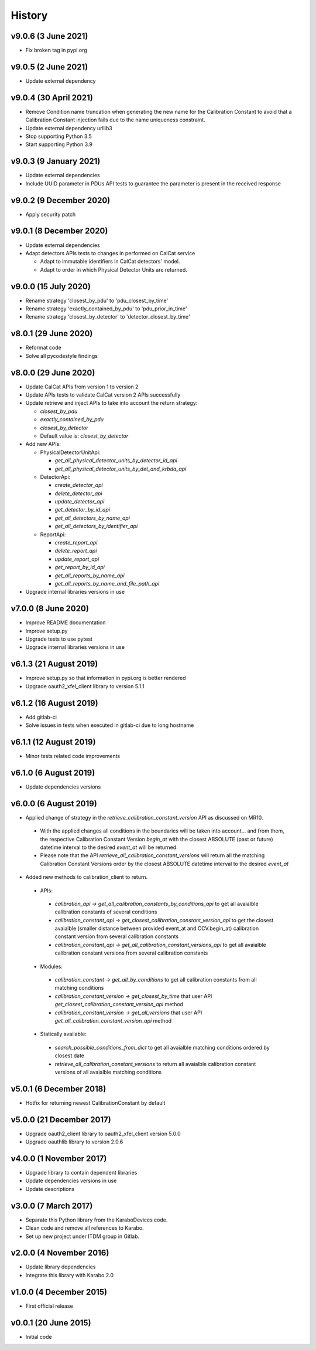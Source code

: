 History
-------

v9.0.6 (3 June 2021)
++++++++++++++++++++
- Fix broken tag in pypi.org

v9.0.5 (2 June 2021)
++++++++++++++++++++
- Update external dependency

v9.0.4 (30 April 2021)
++++++++++++++++++++++
- Remove Condition name truncation when generating the new name for the Calibration Constant to avoid that a Calibration Constant injection fails due to the name uniqueness constraint.
- Update external dependency urllib3
- Stop supporting Python 3.5
- Start supporting Python 3.9

v9.0.3 (9 January 2021)
+++++++++++++++++++++++
- Update external dependencies
- Include UUID parameter in PDUs API tests to guarantee the parameter is present in the received response

v9.0.2 (9 December 2020)
++++++++++++++++++++++++
- Apply security patch

v9.0.1 (8 December 2020)
++++++++++++++++++++++++
- Update external dependencies
- Adapt detectors APIs tests to changes in performed on CalCat service

  - Adapt to immutable identifiers in CalCat detectors' model.
  - Adapt to order in which Physical Detector Units are returned.

v9.0.0 (15 July 2020)
+++++++++++++++++++++
- Rename strategy 'closest_by_pdu' to 'pdu_closest_by_time'
- Rename strategy 'exactly_contained_by_pdu' to 'pdu_prior_in_time'
- Rename strategy 'closest_by_detector' to 'detector_closest_by_time'

v8.0.1 (29 June 2020)
+++++++++++++++++++++
- Reformat code
- Solve all pycodestyle findings

v8.0.0 (29 June 2020)
+++++++++++++++++++++
- Update CalCat APIs from version 1 to version 2
- Update APIs tests to validate CalCat version 2 APIs successfully
- Update retrieve and inject APIs to take into account the return strategy:

  - `closest_by_pdu`
  - `exactly_contained_by_pdu`
  - `closest_by_detector`
  - Default value is: `closest_by_detector`

- Add new APIs:

  - PhysicalDetectorUnitApi:

    - `get_all_physical_detector_units_by_detector_id_api`
    - `get_all_physical_detector_units_by_det_and_krbda_api`

  - DetectorApi:

    - `create_detector_api`
    - `delete_detector_api`
    - `update_detector_api`
    - `get_detector_by_id_api`
    - `get_all_detectors_by_name_api`
    - `get_all_detectors_by_identifier_api`

  - ReportApi:
  
    - `create_report_api`
    - `delete_report_api`
    - `update_report_api`
    - `get_report_by_id_api`
    - `get_all_reports_by_name_api`
    - `get_all_reports_by_name_and_file_path_api`
- Upgrade internal libraries versions in use

v7.0.0 (8 June 2020)
++++++++++++++++++++
- Improve README documentation
- Improve setup.py
- Upgrade tests to use pytest
- Upgrade internal libraries versions in use

v6.1.3 (21 August 2019)
+++++++++++++++++++++++
- Improve setup.py so that information in pypi.org is better rendered
- Upgrade oauth2_xfel_client library to version 5.1.1

v6.1.2 (16 August 2019)
+++++++++++++++++++++++
- Add gitlab-ci
- Solve issues in tests when executed in gitlab-ci due to long hostname

v6.1.1 (12 August 2019)
+++++++++++++++++++++++
- Minor tests related code improvements

v6.1.0 (6 August 2019)
++++++++++++++++++++++
- Update dependencies versions

v6.0.0 (6 August 2019)
++++++++++++++++++++++
- Applied change of strategy in the `retrieve_calibration_constant_version` API as discussed on MR10.

 - With the applied changes all conditions in the boundaries will be taken into account... and from them, the respective Calibration Constant Version `begin_at` with the closest ABSOLUTE (past or future) datetime interval to the desired `event_at` will be returned.
 - Please note that the API `retrieve_all_calibration_constant_versions` will return all the matching Calibration Constant Versions order by the closest ABSOLUTE datetime interval to the desired `event_at`

- Added new methods to calibration_client to return.

 - APIs:

  - `calibration_api -> get_all_calibration_constants_by_conditions_api` to get all avaialble calibration constants of several conditions
  - `calibration_constant_api -> get_closest_calibration_constant_version_api` to get the closest avaialble (smaller distance between provided event_at and CCV.begin_at) calibration constant version from several calibration constants
  - `calibration_constant_api -> get_all_calibration_constant_versions_api` to get all avaialble calibration constant versions from several calibration constants

 - Modules:

  - `calibration_constant -> get_all_by_conditions` to get all calibration constants from all matching conditions
  - `calibration_constant_version -> get_closest_by_time` that user API `get_closest_calibration_constant_version_api` method
  - `calibration_constant_version -> get_all_versions` that user API `get_all_calibration_constant_version_api` method

 - Statically available:

  - `search_possible_conditions_from_dict` to get all avaialble matching conditions ordered by closest date
  - `retrieve_all_calibration_constant_versions` to return all avaialble calibration constant versions of all avaialble matching conditions

v5.0.1 (6 December 2018)
++++++++++++++++++++++++
- Hotfix for returning newest CalibrationConstant by default

v5.0.0 (21 December 2017)
+++++++++++++++++++++++++
- Upgrade oauth2_client library to oauth2_xfel_client version 5.0.0
- Upgrade oauthlib library to version 2.0.6

v4.0.0 (1 November 2017)
++++++++++++++++++++++++
- Upgrade library to contain dependent libraries
- Update dependencies versions in use
- Update descriptions

v3.0.0 (7 March 2017)
+++++++++++++++++++++
- Separate this Python library from the KaraboDevices code.
- Clean code and remove all references to Karabo.
- Set up new project under ITDM group in Gitlab.

v2.0.0 (4 November 2016)
++++++++++++++++++++++++
- Update library dependencies
- Integrate this library with Karabo 2.0

v1.0.0 (4 December 2015)
++++++++++++++++++++++++
- First official release

v0.0.1 (20 June 2015)
+++++++++++++++++++++
- Initial code
